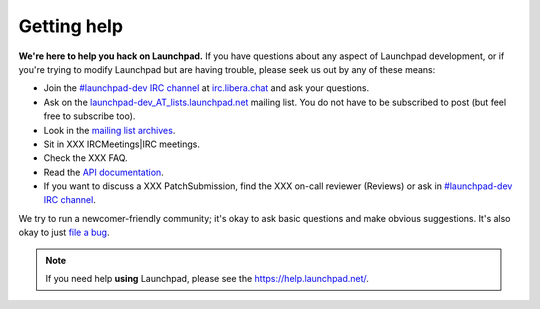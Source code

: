 .. _getting-help:

Getting help
============

**We're here to help you hack on Launchpad.**
If you have questions about any aspect of Launchpad development, or if you're
trying to modify Launchpad but are having trouble, please seek us out by any of
these means:

- Join the `#launchpad-dev IRC channel`_ at `irc.libera.chat`_ and ask your
  questions.
- Ask on the `launchpad-dev_AT_lists.launchpad.net`_ mailing list.
  You do not have to be subscribed to post (but feel free to subscribe too).
- Look in the `mailing list archives`_.
- Sit in XXX IRCMeetings|IRC meetings.
- Check the XXX FAQ.
- Read the `API documentation`_.
- If you want to discuss a XXX PatchSubmission, find the XXX on-call reviewer
  (Reviews) or ask in `#launchpad-dev IRC channel`_.

.. _#launchpad-dev IRC channel: irc://irc.libera.chat/launchpad-dev
.. _irc.libera.chat: irc.libera.chat
.. _launchpad-dev_AT_lists.launchpad.net: https://launchpad.net/~launchpad-dev
.. _mailing list archives: https://lists.launchpad.net/launchpad-dev/
.. _API documentation: http://people.canonical.com/~mwh/canonicalapi/

We try to run a newcomer-friendly community; it's okay to ask basic questions
and make obvious suggestions.
It's also okay to just `file a bug`_.

.. _file a bug: https://bugs.launchpad.net/launchpad/+filebug

.. note::

   If you need help **using** Launchpad, please see the
   https://help.launchpad.net/.
